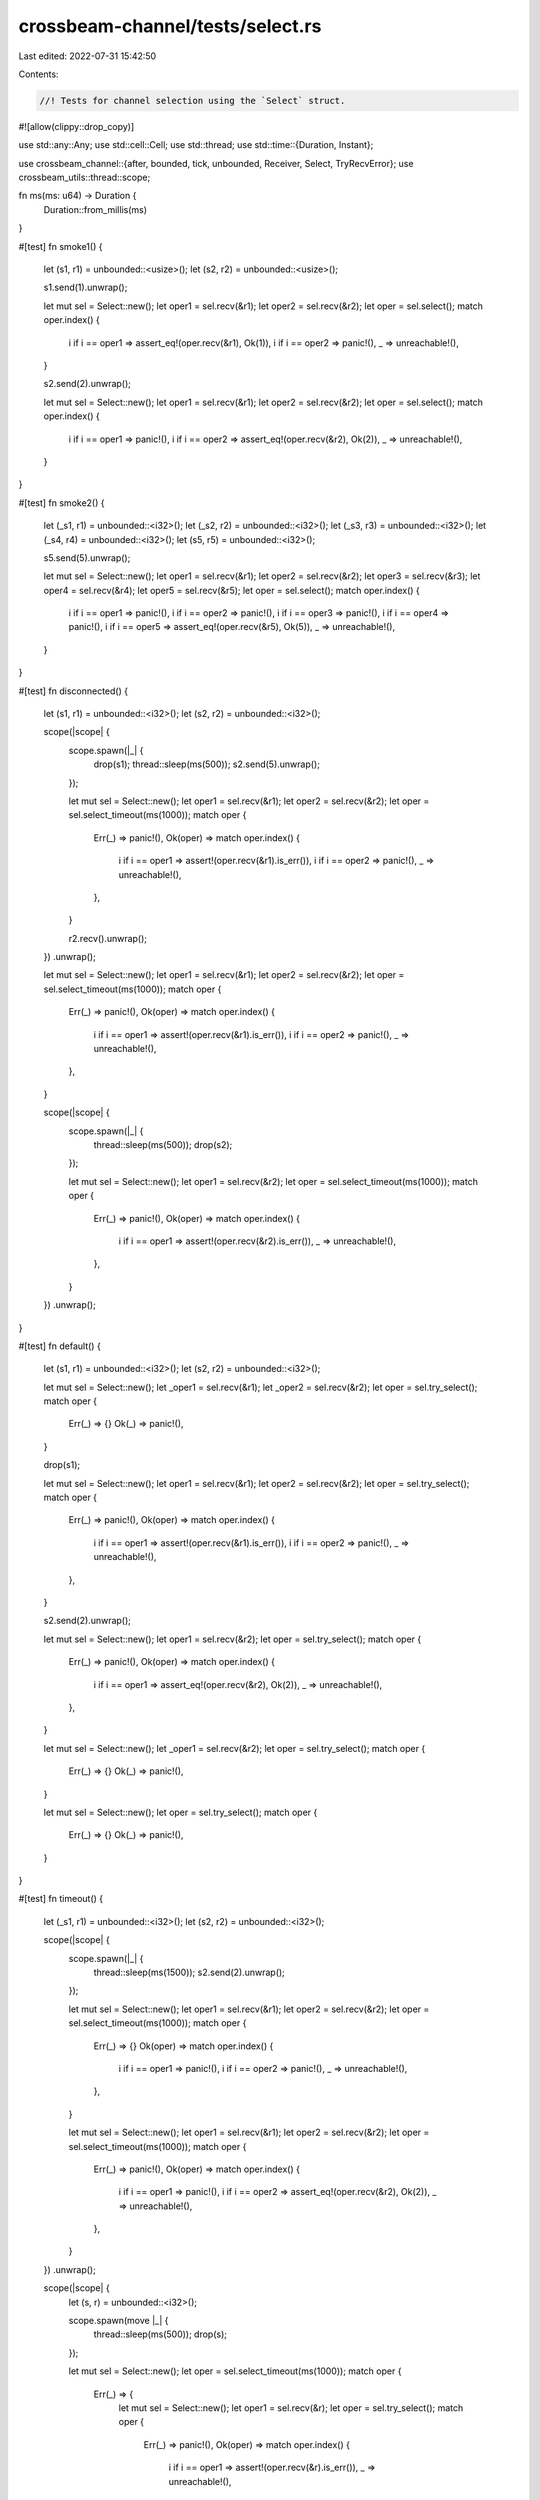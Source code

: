 crossbeam-channel/tests/select.rs
=================================

Last edited: 2022-07-31 15:42:50

Contents:

.. code-block:: rs

    //! Tests for channel selection using the `Select` struct.

#![allow(clippy::drop_copy)]

use std::any::Any;
use std::cell::Cell;
use std::thread;
use std::time::{Duration, Instant};

use crossbeam_channel::{after, bounded, tick, unbounded, Receiver, Select, TryRecvError};
use crossbeam_utils::thread::scope;

fn ms(ms: u64) -> Duration {
    Duration::from_millis(ms)
}

#[test]
fn smoke1() {
    let (s1, r1) = unbounded::<usize>();
    let (s2, r2) = unbounded::<usize>();

    s1.send(1).unwrap();

    let mut sel = Select::new();
    let oper1 = sel.recv(&r1);
    let oper2 = sel.recv(&r2);
    let oper = sel.select();
    match oper.index() {
        i if i == oper1 => assert_eq!(oper.recv(&r1), Ok(1)),
        i if i == oper2 => panic!(),
        _ => unreachable!(),
    }

    s2.send(2).unwrap();

    let mut sel = Select::new();
    let oper1 = sel.recv(&r1);
    let oper2 = sel.recv(&r2);
    let oper = sel.select();
    match oper.index() {
        i if i == oper1 => panic!(),
        i if i == oper2 => assert_eq!(oper.recv(&r2), Ok(2)),
        _ => unreachable!(),
    }
}

#[test]
fn smoke2() {
    let (_s1, r1) = unbounded::<i32>();
    let (_s2, r2) = unbounded::<i32>();
    let (_s3, r3) = unbounded::<i32>();
    let (_s4, r4) = unbounded::<i32>();
    let (s5, r5) = unbounded::<i32>();

    s5.send(5).unwrap();

    let mut sel = Select::new();
    let oper1 = sel.recv(&r1);
    let oper2 = sel.recv(&r2);
    let oper3 = sel.recv(&r3);
    let oper4 = sel.recv(&r4);
    let oper5 = sel.recv(&r5);
    let oper = sel.select();
    match oper.index() {
        i if i == oper1 => panic!(),
        i if i == oper2 => panic!(),
        i if i == oper3 => panic!(),
        i if i == oper4 => panic!(),
        i if i == oper5 => assert_eq!(oper.recv(&r5), Ok(5)),
        _ => unreachable!(),
    }
}

#[test]
fn disconnected() {
    let (s1, r1) = unbounded::<i32>();
    let (s2, r2) = unbounded::<i32>();

    scope(|scope| {
        scope.spawn(|_| {
            drop(s1);
            thread::sleep(ms(500));
            s2.send(5).unwrap();
        });

        let mut sel = Select::new();
        let oper1 = sel.recv(&r1);
        let oper2 = sel.recv(&r2);
        let oper = sel.select_timeout(ms(1000));
        match oper {
            Err(_) => panic!(),
            Ok(oper) => match oper.index() {
                i if i == oper1 => assert!(oper.recv(&r1).is_err()),
                i if i == oper2 => panic!(),
                _ => unreachable!(),
            },
        }

        r2.recv().unwrap();
    })
    .unwrap();

    let mut sel = Select::new();
    let oper1 = sel.recv(&r1);
    let oper2 = sel.recv(&r2);
    let oper = sel.select_timeout(ms(1000));
    match oper {
        Err(_) => panic!(),
        Ok(oper) => match oper.index() {
            i if i == oper1 => assert!(oper.recv(&r1).is_err()),
            i if i == oper2 => panic!(),
            _ => unreachable!(),
        },
    }

    scope(|scope| {
        scope.spawn(|_| {
            thread::sleep(ms(500));
            drop(s2);
        });

        let mut sel = Select::new();
        let oper1 = sel.recv(&r2);
        let oper = sel.select_timeout(ms(1000));
        match oper {
            Err(_) => panic!(),
            Ok(oper) => match oper.index() {
                i if i == oper1 => assert!(oper.recv(&r2).is_err()),
                _ => unreachable!(),
            },
        }
    })
    .unwrap();
}

#[test]
fn default() {
    let (s1, r1) = unbounded::<i32>();
    let (s2, r2) = unbounded::<i32>();

    let mut sel = Select::new();
    let _oper1 = sel.recv(&r1);
    let _oper2 = sel.recv(&r2);
    let oper = sel.try_select();
    match oper {
        Err(_) => {}
        Ok(_) => panic!(),
    }

    drop(s1);

    let mut sel = Select::new();
    let oper1 = sel.recv(&r1);
    let oper2 = sel.recv(&r2);
    let oper = sel.try_select();
    match oper {
        Err(_) => panic!(),
        Ok(oper) => match oper.index() {
            i if i == oper1 => assert!(oper.recv(&r1).is_err()),
            i if i == oper2 => panic!(),
            _ => unreachable!(),
        },
    }

    s2.send(2).unwrap();

    let mut sel = Select::new();
    let oper1 = sel.recv(&r2);
    let oper = sel.try_select();
    match oper {
        Err(_) => panic!(),
        Ok(oper) => match oper.index() {
            i if i == oper1 => assert_eq!(oper.recv(&r2), Ok(2)),
            _ => unreachable!(),
        },
    }

    let mut sel = Select::new();
    let _oper1 = sel.recv(&r2);
    let oper = sel.try_select();
    match oper {
        Err(_) => {}
        Ok(_) => panic!(),
    }

    let mut sel = Select::new();
    let oper = sel.try_select();
    match oper {
        Err(_) => {}
        Ok(_) => panic!(),
    }
}

#[test]
fn timeout() {
    let (_s1, r1) = unbounded::<i32>();
    let (s2, r2) = unbounded::<i32>();

    scope(|scope| {
        scope.spawn(|_| {
            thread::sleep(ms(1500));
            s2.send(2).unwrap();
        });

        let mut sel = Select::new();
        let oper1 = sel.recv(&r1);
        let oper2 = sel.recv(&r2);
        let oper = sel.select_timeout(ms(1000));
        match oper {
            Err(_) => {}
            Ok(oper) => match oper.index() {
                i if i == oper1 => panic!(),
                i if i == oper2 => panic!(),
                _ => unreachable!(),
            },
        }

        let mut sel = Select::new();
        let oper1 = sel.recv(&r1);
        let oper2 = sel.recv(&r2);
        let oper = sel.select_timeout(ms(1000));
        match oper {
            Err(_) => panic!(),
            Ok(oper) => match oper.index() {
                i if i == oper1 => panic!(),
                i if i == oper2 => assert_eq!(oper.recv(&r2), Ok(2)),
                _ => unreachable!(),
            },
        }
    })
    .unwrap();

    scope(|scope| {
        let (s, r) = unbounded::<i32>();

        scope.spawn(move |_| {
            thread::sleep(ms(500));
            drop(s);
        });

        let mut sel = Select::new();
        let oper = sel.select_timeout(ms(1000));
        match oper {
            Err(_) => {
                let mut sel = Select::new();
                let oper1 = sel.recv(&r);
                let oper = sel.try_select();
                match oper {
                    Err(_) => panic!(),
                    Ok(oper) => match oper.index() {
                        i if i == oper1 => assert!(oper.recv(&r).is_err()),
                        _ => unreachable!(),
                    },
                }
            }
            Ok(_) => unreachable!(),
        }
    })
    .unwrap();
}

#[test]
fn default_when_disconnected() {
    let (_, r) = unbounded::<i32>();

    let mut sel = Select::new();
    let oper1 = sel.recv(&r);
    let oper = sel.try_select();
    match oper {
        Err(_) => panic!(),
        Ok(oper) => match oper.index() {
            i if i == oper1 => assert!(oper.recv(&r).is_err()),
            _ => unreachable!(),
        },
    }

    let (_, r) = unbounded::<i32>();

    let mut sel = Select::new();
    let oper1 = sel.recv(&r);
    let oper = sel.select_timeout(ms(1000));
    match oper {
        Err(_) => panic!(),
        Ok(oper) => match oper.index() {
            i if i == oper1 => assert!(oper.recv(&r).is_err()),
            _ => unreachable!(),
        },
    }

    let (s, _) = bounded::<i32>(0);

    let mut sel = Select::new();
    let oper1 = sel.send(&s);
    let oper = sel.try_select();
    match oper {
        Err(_) => panic!(),
        Ok(oper) => match oper.index() {
            i if i == oper1 => assert!(oper.send(&s, 0).is_err()),
            _ => unreachable!(),
        },
    }

    let (s, _) = bounded::<i32>(0);

    let mut sel = Select::new();
    let oper1 = sel.send(&s);
    let oper = sel.select_timeout(ms(1000));
    match oper {
        Err(_) => panic!(),
        Ok(oper) => match oper.index() {
            i if i == oper1 => assert!(oper.send(&s, 0).is_err()),
            _ => unreachable!(),
        },
    }
}

#[test]
fn default_only() {
    let start = Instant::now();

    let mut sel = Select::new();
    let oper = sel.try_select();
    assert!(oper.is_err());
    let now = Instant::now();
    assert!(now - start <= ms(50));

    let start = Instant::now();
    let mut sel = Select::new();
    let oper = sel.select_timeout(ms(500));
    assert!(oper.is_err());
    let now = Instant::now();
    assert!(now - start >= ms(450));
    assert!(now - start <= ms(550));
}

#[test]
fn unblocks() {
    let (s1, r1) = bounded::<i32>(0);
    let (s2, r2) = bounded::<i32>(0);

    scope(|scope| {
        scope.spawn(|_| {
            thread::sleep(ms(500));
            s2.send(2).unwrap();
        });

        let mut sel = Select::new();
        let oper1 = sel.recv(&r1);
        let oper2 = sel.recv(&r2);
        let oper = sel.select_timeout(ms(1000));
        match oper {
            Err(_) => panic!(),
            Ok(oper) => match oper.index() {
                i if i == oper1 => panic!(),
                i if i == oper2 => assert_eq!(oper.recv(&r2), Ok(2)),
                _ => unreachable!(),
            },
        }
    })
    .unwrap();

    scope(|scope| {
        scope.spawn(|_| {
            thread::sleep(ms(500));
            assert_eq!(r1.recv().unwrap(), 1);
        });

        let mut sel = Select::new();
        let oper1 = sel.send(&s1);
        let oper2 = sel.send(&s2);
        let oper = sel.select_timeout(ms(1000));
        match oper {
            Err(_) => panic!(),
            Ok(oper) => match oper.index() {
                i if i == oper1 => oper.send(&s1, 1).unwrap(),
                i if i == oper2 => panic!(),
                _ => unreachable!(),
            },
        }
    })
    .unwrap();
}

#[test]
fn both_ready() {
    let (s1, r1) = bounded(0);
    let (s2, r2) = bounded(0);

    scope(|scope| {
        scope.spawn(|_| {
            thread::sleep(ms(500));
            s1.send(1).unwrap();
            assert_eq!(r2.recv().unwrap(), 2);
        });

        for _ in 0..2 {
            let mut sel = Select::new();
            let oper1 = sel.recv(&r1);
            let oper2 = sel.send(&s2);
            let oper = sel.select();
            match oper.index() {
                i if i == oper1 => assert_eq!(oper.recv(&r1), Ok(1)),
                i if i == oper2 => oper.send(&s2, 2).unwrap(),
                _ => unreachable!(),
            }
        }
    })
    .unwrap();
}

#[test]
fn loop_try() {
    const RUNS: usize = 20;

    for _ in 0..RUNS {
        let (s1, r1) = bounded::<i32>(0);
        let (s2, r2) = bounded::<i32>(0);
        let (s_end, r_end) = bounded::<()>(0);

        scope(|scope| {
            scope.spawn(|_| loop {
                let mut done = false;

                let mut sel = Select::new();
                let oper1 = sel.send(&s1);
                let oper = sel.try_select();
                match oper {
                    Err(_) => {}
                    Ok(oper) => match oper.index() {
                        i if i == oper1 => {
                            let _ = oper.send(&s1, 1);
                            done = true;
                        }
                        _ => unreachable!(),
                    },
                }
                if done {
                    break;
                }

                let mut sel = Select::new();
                let oper1 = sel.recv(&r_end);
                let oper = sel.try_select();
                match oper {
                    Err(_) => {}
                    Ok(oper) => match oper.index() {
                        i if i == oper1 => {
                            let _ = oper.recv(&r_end);
                            done = true;
                        }
                        _ => unreachable!(),
                    },
                }
                if done {
                    break;
                }
            });

            scope.spawn(|_| loop {
                if let Ok(x) = r2.try_recv() {
                    assert_eq!(x, 2);
                    break;
                }

                let mut done = false;
                let mut sel = Select::new();
                let oper1 = sel.recv(&r_end);
                let oper = sel.try_select();
                match oper {
                    Err(_) => {}
                    Ok(oper) => match oper.index() {
                        i if i == oper1 => {
                            let _ = oper.recv(&r_end);
                            done = true;
                        }
                        _ => unreachable!(),
                    },
                }
                if done {
                    break;
                }
            });

            scope.spawn(|_| {
                thread::sleep(ms(500));

                let mut sel = Select::new();
                let oper1 = sel.recv(&r1);
                let oper2 = sel.send(&s2);
                let oper = sel.select_timeout(ms(1000));
                match oper {
                    Err(_) => {}
                    Ok(oper) => match oper.index() {
                        i if i == oper1 => assert_eq!(oper.recv(&r1), Ok(1)),
                        i if i == oper2 => assert!(oper.send(&s2, 2).is_ok()),
                        _ => unreachable!(),
                    },
                }

                drop(s_end);
            });
        })
        .unwrap();
    }
}

#[test]
fn cloning1() {
    scope(|scope| {
        let (s1, r1) = unbounded::<i32>();
        let (_s2, r2) = unbounded::<i32>();
        let (s3, r3) = unbounded::<()>();

        scope.spawn(move |_| {
            r3.recv().unwrap();
            drop(s1.clone());
            assert!(r3.try_recv().is_err());
            s1.send(1).unwrap();
            r3.recv().unwrap();
        });

        s3.send(()).unwrap();

        let mut sel = Select::new();
        let oper1 = sel.recv(&r1);
        let oper2 = sel.recv(&r2);
        let oper = sel.select();
        match oper.index() {
            i if i == oper1 => drop(oper.recv(&r1)),
            i if i == oper2 => drop(oper.recv(&r2)),
            _ => unreachable!(),
        }

        s3.send(()).unwrap();
    })
    .unwrap();
}

#[test]
fn cloning2() {
    let (s1, r1) = unbounded::<()>();
    let (s2, r2) = unbounded::<()>();
    let (_s3, _r3) = unbounded::<()>();

    scope(|scope| {
        scope.spawn(move |_| {
            let mut sel = Select::new();
            let oper1 = sel.recv(&r1);
            let oper2 = sel.recv(&r2);
            let oper = sel.select();
            match oper.index() {
                i if i == oper1 => panic!(),
                i if i == oper2 => drop(oper.recv(&r2)),
                _ => unreachable!(),
            }
        });

        thread::sleep(ms(500));
        drop(s1.clone());
        s2.send(()).unwrap();
    })
    .unwrap();
}

#[test]
fn preflight1() {
    let (s, r) = unbounded();
    s.send(()).unwrap();

    let mut sel = Select::new();
    let oper1 = sel.recv(&r);
    let oper = sel.select();
    match oper.index() {
        i if i == oper1 => drop(oper.recv(&r)),
        _ => unreachable!(),
    }
}

#[test]
fn preflight2() {
    let (s, r) = unbounded();
    drop(s.clone());
    s.send(()).unwrap();
    drop(s);

    let mut sel = Select::new();
    let oper1 = sel.recv(&r);
    let oper = sel.select();
    match oper.index() {
        i if i == oper1 => assert_eq!(oper.recv(&r), Ok(())),
        _ => unreachable!(),
    }

    assert_eq!(r.try_recv(), Err(TryRecvError::Disconnected));
}

#[test]
fn preflight3() {
    let (s, r) = unbounded();
    drop(s.clone());
    s.send(()).unwrap();
    drop(s);
    r.recv().unwrap();

    let mut sel = Select::new();
    let oper1 = sel.recv(&r);
    let oper = sel.select();
    match oper.index() {
        i if i == oper1 => assert!(oper.recv(&r).is_err()),
        _ => unreachable!(),
    }
}

#[test]
fn duplicate_operations() {
    let (s, r) = unbounded::<i32>();
    let hit = vec![Cell::new(false); 4];

    while hit.iter().map(|h| h.get()).any(|hit| !hit) {
        let mut sel = Select::new();
        let oper0 = sel.recv(&r);
        let oper1 = sel.recv(&r);
        let oper2 = sel.send(&s);
        let oper3 = sel.send(&s);
        let oper = sel.select();
        match oper.index() {
            i if i == oper0 => {
                assert!(oper.recv(&r).is_ok());
                hit[0].set(true);
            }
            i if i == oper1 => {
                assert!(oper.recv(&r).is_ok());
                hit[1].set(true);
            }
            i if i == oper2 => {
                assert!(oper.send(&s, 0).is_ok());
                hit[2].set(true);
            }
            i if i == oper3 => {
                assert!(oper.send(&s, 0).is_ok());
                hit[3].set(true);
            }
            _ => unreachable!(),
        }
    }
}

#[test]
fn nesting() {
    let (s, r) = unbounded::<i32>();

    let mut sel = Select::new();
    let oper1 = sel.send(&s);
    let oper = sel.select();
    match oper.index() {
        i if i == oper1 => {
            assert!(oper.send(&s, 0).is_ok());

            let mut sel = Select::new();
            let oper1 = sel.recv(&r);
            let oper = sel.select();
            match oper.index() {
                i if i == oper1 => {
                    assert_eq!(oper.recv(&r), Ok(0));

                    let mut sel = Select::new();
                    let oper1 = sel.send(&s);
                    let oper = sel.select();
                    match oper.index() {
                        i if i == oper1 => {
                            assert!(oper.send(&s, 1).is_ok());

                            let mut sel = Select::new();
                            let oper1 = sel.recv(&r);
                            let oper = sel.select();
                            match oper.index() {
                                i if i == oper1 => {
                                    assert_eq!(oper.recv(&r), Ok(1));
                                }
                                _ => unreachable!(),
                            }
                        }
                        _ => unreachable!(),
                    }
                }
                _ => unreachable!(),
            }
        }
        _ => unreachable!(),
    }
}

#[test]
fn stress_recv() {
    #[cfg(miri)]
    const COUNT: usize = 50;
    #[cfg(not(miri))]
    const COUNT: usize = 10_000;

    let (s1, r1) = unbounded();
    let (s2, r2) = bounded(5);
    let (s3, r3) = bounded(100);

    scope(|scope| {
        scope.spawn(|_| {
            for i in 0..COUNT {
                s1.send(i).unwrap();
                r3.recv().unwrap();

                s2.send(i).unwrap();
                r3.recv().unwrap();
            }
        });

        for i in 0..COUNT {
            for _ in 0..2 {
                let mut sel = Select::new();
                let oper1 = sel.recv(&r1);
                let oper2 = sel.recv(&r2);
                let oper = sel.select();
                match oper.index() {
                    ix if ix == oper1 => assert_eq!(oper.recv(&r1), Ok(i)),
                    ix if ix == oper2 => assert_eq!(oper.recv(&r2), Ok(i)),
                    _ => unreachable!(),
                }

                s3.send(()).unwrap();
            }
        }
    })
    .unwrap();
}

#[test]
fn stress_send() {
    #[cfg(miri)]
    const COUNT: usize = 50;
    #[cfg(not(miri))]
    const COUNT: usize = 10_000;

    let (s1, r1) = bounded(0);
    let (s2, r2) = bounded(0);
    let (s3, r3) = bounded(100);

    scope(|scope| {
        scope.spawn(|_| {
            for i in 0..COUNT {
                assert_eq!(r1.recv().unwrap(), i);
                assert_eq!(r2.recv().unwrap(), i);
                r3.recv().unwrap();
            }
        });

        for i in 0..COUNT {
            for _ in 0..2 {
                let mut sel = Select::new();
                let oper1 = sel.send(&s1);
                let oper2 = sel.send(&s2);
                let oper = sel.select();
                match oper.index() {
                    ix if ix == oper1 => assert!(oper.send(&s1, i).is_ok()),
                    ix if ix == oper2 => assert!(oper.send(&s2, i).is_ok()),
                    _ => unreachable!(),
                }
            }
            s3.send(()).unwrap();
        }
    })
    .unwrap();
}

#[test]
fn stress_mixed() {
    #[cfg(miri)]
    const COUNT: usize = 100;
    #[cfg(not(miri))]
    const COUNT: usize = 10_000;

    let (s1, r1) = bounded(0);
    let (s2, r2) = bounded(0);
    let (s3, r3) = bounded(100);

    scope(|scope| {
        scope.spawn(|_| {
            for i in 0..COUNT {
                s1.send(i).unwrap();
                assert_eq!(r2.recv().unwrap(), i);
                r3.recv().unwrap();
            }
        });

        for i in 0..COUNT {
            for _ in 0..2 {
                let mut sel = Select::new();
                let oper1 = sel.recv(&r1);
                let oper2 = sel.send(&s2);
                let oper = sel.select();
                match oper.index() {
                    ix if ix == oper1 => assert_eq!(oper.recv(&r1), Ok(i)),
                    ix if ix == oper2 => assert!(oper.send(&s2, i).is_ok()),
                    _ => unreachable!(),
                }
            }
            s3.send(()).unwrap();
        }
    })
    .unwrap();
}

#[test]
fn stress_timeout_two_threads() {
    const COUNT: usize = 20;

    let (s, r) = bounded(2);

    scope(|scope| {
        scope.spawn(|_| {
            for i in 0..COUNT {
                if i % 2 == 0 {
                    thread::sleep(ms(500));
                }

                loop {
                    let mut sel = Select::new();
                    let oper1 = sel.send(&s);
                    let oper = sel.select_timeout(ms(100));
                    match oper {
                        Err(_) => {}
                        Ok(oper) => match oper.index() {
                            ix if ix == oper1 => {
                                assert!(oper.send(&s, i).is_ok());
                                break;
                            }
                            _ => unreachable!(),
                        },
                    }
                }
            }
        });

        scope.spawn(|_| {
            for i in 0..COUNT {
                if i % 2 == 0 {
                    thread::sleep(ms(500));
                }

                loop {
                    let mut sel = Select::new();
                    let oper1 = sel.recv(&r);
                    let oper = sel.select_timeout(ms(100));
                    match oper {
                        Err(_) => {}
                        Ok(oper) => match oper.index() {
                            ix if ix == oper1 => {
                                assert_eq!(oper.recv(&r), Ok(i));
                                break;
                            }
                            _ => unreachable!(),
                        },
                    }
                }
            }
        });
    })
    .unwrap();
}

#[test]
fn send_recv_same_channel() {
    let (s, r) = bounded::<i32>(0);
    let mut sel = Select::new();
    let oper1 = sel.send(&s);
    let oper2 = sel.recv(&r);
    let oper = sel.select_timeout(ms(100));
    match oper {
        Err(_) => {}
        Ok(oper) => match oper.index() {
            ix if ix == oper1 => panic!(),
            ix if ix == oper2 => panic!(),
            _ => unreachable!(),
        },
    }

    let (s, r) = unbounded::<i32>();
    let mut sel = Select::new();
    let oper1 = sel.send(&s);
    let oper2 = sel.recv(&r);
    let oper = sel.select_timeout(ms(100));
    match oper {
        Err(_) => panic!(),
        Ok(oper) => match oper.index() {
            ix if ix == oper1 => assert!(oper.send(&s, 0).is_ok()),
            ix if ix == oper2 => panic!(),
            _ => unreachable!(),
        },
    }
}

#[test]
fn matching() {
    const THREADS: usize = 44;

    let (s, r) = &bounded::<usize>(0);

    scope(|scope| {
        for i in 0..THREADS {
            scope.spawn(move |_| {
                let mut sel = Select::new();
                let oper1 = sel.recv(r);
                let oper2 = sel.send(s);
                let oper = sel.select();
                match oper.index() {
                    ix if ix == oper1 => assert_ne!(oper.recv(r), Ok(i)),
                    ix if ix == oper2 => assert!(oper.send(s, i).is_ok()),
                    _ => unreachable!(),
                }
            });
        }
    })
    .unwrap();

    assert_eq!(r.try_recv(), Err(TryRecvError::Empty));
}

#[test]
fn matching_with_leftover() {
    const THREADS: usize = 55;

    let (s, r) = &bounded::<usize>(0);

    scope(|scope| {
        for i in 0..THREADS {
            scope.spawn(move |_| {
                let mut sel = Select::new();
                let oper1 = sel.recv(r);
                let oper2 = sel.send(s);
                let oper = sel.select();
                match oper.index() {
                    ix if ix == oper1 => assert_ne!(oper.recv(r), Ok(i)),
                    ix if ix == oper2 => assert!(oper.send(s, i).is_ok()),
                    _ => unreachable!(),
                }
            });
        }
        s.send(!0).unwrap();
    })
    .unwrap();

    assert_eq!(r.try_recv(), Err(TryRecvError::Empty));
}

#[test]
fn channel_through_channel() {
    #[cfg(miri)]
    const COUNT: usize = 50;
    #[cfg(not(miri))]
    const COUNT: usize = 1000;

    type T = Box<dyn Any + Send>;

    for cap in 0..3 {
        let (s, r) = bounded::<T>(cap);

        scope(|scope| {
            scope.spawn(move |_| {
                let mut s = s;

                for _ in 0..COUNT {
                    let (new_s, new_r) = bounded(cap);
                    let new_r: T = Box::new(Some(new_r));

                    {
                        let mut sel = Select::new();
                        let oper1 = sel.send(&s);
                        let oper = sel.select();
                        match oper.index() {
                            ix if ix == oper1 => assert!(oper.send(&s, new_r).is_ok()),
                            _ => unreachable!(),
                        }
                    }

                    s = new_s;
                }
            });

            scope.spawn(move |_| {
                let mut r = r;

                for _ in 0..COUNT {
                    let new = {
                        let mut sel = Select::new();
                        let oper1 = sel.recv(&r);
                        let oper = sel.select();
                        match oper.index() {
                            ix if ix == oper1 => oper
                                .recv(&r)
                                .unwrap()
                                .downcast_mut::<Option<Receiver<T>>>()
                                .unwrap()
                                .take()
                                .unwrap(),
                            _ => unreachable!(),
                        }
                    };
                    r = new;
                }
            });
        })
        .unwrap();
    }
}

#[test]
fn linearizable_try() {
    #[cfg(miri)]
    const COUNT: usize = 50;
    #[cfg(not(miri))]
    const COUNT: usize = 100_000;

    for step in 0..2 {
        let (start_s, start_r) = bounded::<()>(0);
        let (end_s, end_r) = bounded::<()>(0);

        let ((s1, r1), (s2, r2)) = if step == 0 {
            (bounded::<i32>(1), bounded::<i32>(1))
        } else {
            (unbounded::<i32>(), unbounded::<i32>())
        };

        scope(|scope| {
            scope.spawn(|_| {
                for _ in 0..COUNT {
                    start_s.send(()).unwrap();

                    s1.send(1).unwrap();

                    let mut sel = Select::new();
                    let oper1 = sel.recv(&r1);
                    let oper2 = sel.recv(&r2);
                    let oper = sel.try_select();
                    match oper {
                        Err(_) => unreachable!(),
                        Ok(oper) => match oper.index() {
                            ix if ix == oper1 => assert!(oper.recv(&r1).is_ok()),
                            ix if ix == oper2 => assert!(oper.recv(&r2).is_ok()),
                            _ => unreachable!(),
                        },
                    }

                    end_s.send(()).unwrap();
                    let _ = r2.try_recv();
                }
            });

            for _ in 0..COUNT {
                start_r.recv().unwrap();

                s2.send(1).unwrap();
                let _ = r1.try_recv();

                end_r.recv().unwrap();
            }
        })
        .unwrap();
    }
}

#[test]
fn linearizable_timeout() {
    #[cfg(miri)]
    const COUNT: usize = 50;
    #[cfg(not(miri))]
    const COUNT: usize = 100_000;

    for step in 0..2 {
        let (start_s, start_r) = bounded::<()>(0);
        let (end_s, end_r) = bounded::<()>(0);

        let ((s1, r1), (s2, r2)) = if step == 0 {
            (bounded::<i32>(1), bounded::<i32>(1))
        } else {
            (unbounded::<i32>(), unbounded::<i32>())
        };

        scope(|scope| {
            scope.spawn(|_| {
                for _ in 0..COUNT {
                    start_s.send(()).unwrap();

                    s1.send(1).unwrap();

                    let mut sel = Select::new();
                    let oper1 = sel.recv(&r1);
                    let oper2 = sel.recv(&r2);
                    let oper = sel.select_timeout(ms(0));
                    match oper {
                        Err(_) => unreachable!(),
                        Ok(oper) => match oper.index() {
                            ix if ix == oper1 => assert!(oper.recv(&r1).is_ok()),
                            ix if ix == oper2 => assert!(oper.recv(&r2).is_ok()),
                            _ => unreachable!(),
                        },
                    }

                    end_s.send(()).unwrap();
                    let _ = r2.try_recv();
                }
            });

            for _ in 0..COUNT {
                start_r.recv().unwrap();

                s2.send(1).unwrap();
                let _ = r1.try_recv();

                end_r.recv().unwrap();
            }
        })
        .unwrap();
    }
}

#[test]
fn fairness1() {
    #[cfg(miri)]
    const COUNT: usize = 50;
    #[cfg(not(miri))]
    const COUNT: usize = 10_000;

    let (s1, r1) = bounded::<()>(COUNT);
    let (s2, r2) = unbounded::<()>();

    for _ in 0..COUNT {
        s1.send(()).unwrap();
        s2.send(()).unwrap();
    }

    let hits = vec![Cell::new(0usize); 4];
    for _ in 0..COUNT {
        let after = after(ms(0));
        let tick = tick(ms(0));

        let mut sel = Select::new();
        let oper1 = sel.recv(&r1);
        let oper2 = sel.recv(&r2);
        let oper3 = sel.recv(&after);
        let oper4 = sel.recv(&tick);
        let oper = sel.select();
        match oper.index() {
            i if i == oper1 => {
                oper.recv(&r1).unwrap();
                hits[0].set(hits[0].get() + 1);
            }
            i if i == oper2 => {
                oper.recv(&r2).unwrap();
                hits[1].set(hits[1].get() + 1);
            }
            i if i == oper3 => {
                oper.recv(&after).unwrap();
                hits[2].set(hits[2].get() + 1);
            }
            i if i == oper4 => {
                oper.recv(&tick).unwrap();
                hits[3].set(hits[3].get() + 1);
            }
            _ => unreachable!(),
        }
    }
    assert!(hits.iter().all(|x| x.get() >= COUNT / hits.len() / 2));
}

#[test]
fn fairness2() {
    #[cfg(miri)]
    const COUNT: usize = 50;
    #[cfg(not(miri))]
    const COUNT: usize = 10_000;

    let (s1, r1) = unbounded::<()>();
    let (s2, r2) = bounded::<()>(1);
    let (s3, r3) = bounded::<()>(0);

    scope(|scope| {
        scope.spawn(|_| {
            for _ in 0..COUNT {
                let mut sel = Select::new();
                let mut oper1 = None;
                let mut oper2 = None;
                if s1.is_empty() {
                    oper1 = Some(sel.send(&s1));
                }
                if s2.is_empty() {
                    oper2 = Some(sel.send(&s2));
                }
                let oper3 = sel.send(&s3);
                let oper = sel.select();
                match oper.index() {
                    i if Some(i) == oper1 => assert!(oper.send(&s1, ()).is_ok()),
                    i if Some(i) == oper2 => assert!(oper.send(&s2, ()).is_ok()),
                    i if i == oper3 => assert!(oper.send(&s3, ()).is_ok()),
                    _ => unreachable!(),
                }
            }
        });

        let hits = vec![Cell::new(0usize); 3];
        for _ in 0..COUNT {
            let mut sel = Select::new();
            let oper1 = sel.recv(&r1);
            let oper2 = sel.recv(&r2);
            let oper3 = sel.recv(&r3);
            let oper = sel.select();
            match oper.index() {
                i if i == oper1 => {
                    oper.recv(&r1).unwrap();
                    hits[0].set(hits[0].get() + 1);
                }
                i if i == oper2 => {
                    oper.recv(&r2).unwrap();
                    hits[1].set(hits[1].get() + 1);
                }
                i if i == oper3 => {
                    oper.recv(&r3).unwrap();
                    hits[2].set(hits[2].get() + 1);
                }
                _ => unreachable!(),
            }
        }
        assert!(hits.iter().all(|x| x.get() >= COUNT / hits.len() / 50));
    })
    .unwrap();
}

#[test]
fn sync_and_clone() {
    const THREADS: usize = 20;

    let (s, r) = &bounded::<usize>(0);

    let mut sel = Select::new();
    let oper1 = sel.recv(r);
    let oper2 = sel.send(s);
    let sel = &sel;

    scope(|scope| {
        for i in 0..THREADS {
            scope.spawn(move |_| {
                let mut sel = sel.clone();
                let oper = sel.select();
                match oper.index() {
                    ix if ix == oper1 => assert_ne!(oper.recv(r), Ok(i)),
                    ix if ix == oper2 => assert!(oper.send(s, i).is_ok()),
                    _ => unreachable!(),
                }
            });
        }
    })
    .unwrap();

    assert_eq!(r.try_recv(), Err(TryRecvError::Empty));
}

#[test]
fn send_and_clone() {
    const THREADS: usize = 20;

    let (s, r) = &bounded::<usize>(0);

    let mut sel = Select::new();
    let oper1 = sel.recv(r);
    let oper2 = sel.send(s);

    scope(|scope| {
        for i in 0..THREADS {
            let mut sel = sel.clone();
            scope.spawn(move |_| {
                let oper = sel.select();
                match oper.index() {
                    ix if ix == oper1 => assert_ne!(oper.recv(r), Ok(i)),
                    ix if ix == oper2 => assert!(oper.send(s, i).is_ok()),
                    _ => unreachable!(),
                }
            });
        }
    })
    .unwrap();

    assert_eq!(r.try_recv(), Err(TryRecvError::Empty));
}

#[test]
fn reuse() {
    #[cfg(miri)]
    const COUNT: usize = 50;
    #[cfg(not(miri))]
    const COUNT: usize = 10_000;

    let (s1, r1) = bounded(0);
    let (s2, r2) = bounded(0);
    let (s3, r3) = bounded(100);

    scope(|scope| {
        scope.spawn(|_| {
            for i in 0..COUNT {
                s1.send(i).unwrap();
                assert_eq!(r2.recv().unwrap(), i);
                r3.recv().unwrap();
            }
        });

        let mut sel = Select::new();
        let oper1 = sel.recv(&r1);
        let oper2 = sel.send(&s2);

        for i in 0..COUNT {
            for _ in 0..2 {
                let oper = sel.select();
                match oper.index() {
                    ix if ix == oper1 => assert_eq!(oper.recv(&r1), Ok(i)),
                    ix if ix == oper2 => assert!(oper.send(&s2, i).is_ok()),
                    _ => unreachable!(),
                }
            }
            s3.send(()).unwrap();
        }
    })
    .unwrap();
}


